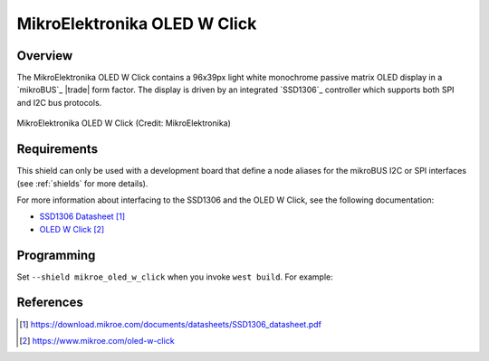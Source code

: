 .. _mikroe_oled_w_click:

MikroElektronika OLED W Click
#############################

Overview
********

The MikroElektronika OLED W Click contains a 96x39px light white monochrome
passive matrix OLED display in a `mikroBUS`_ |trade| form factor. The display
is driven by an integrated `SSD1306`_ controller which supports both SPI and
I2C bus protocols.

.. figure:: oled-w-click.webp
   :align: center
   :alt: MikroElektronika OLED W Click

   MikroElektronika OLED W Click (Credit: MikroElektronika)

Requirements
************

This shield can only be used with a development board that define a node
aliases for the mikroBUS I2C or SPI interfaces (see :ref:`shields` for more
details).

For more information about interfacing to the SSD1306 and the OLED W Click, see
the following documentation:

- `SSD1306 Datasheet`_
- `OLED W Click`_

Programming
***********

Set ``--shield mikroe_oled_w_click`` when you invoke ``west build``. For
example:

.. zephyr-app-commands::
   :zephyr-app: samples/subsys/display/lvgl
   :board: mikroe_stm32_m4_clicker
   :shield: mikroe_oled_w_click
   :goals: build

References
**********

.. target-notes::

.. _SSD1306 Datasheet:
	https://download.mikroe.com/documents/datasheets/SSD1306_datasheet.pdf

.. _OLED W Click:
   https://www.mikroe.com/oled-w-click
